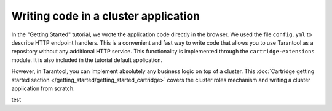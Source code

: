 .. _getting_started-wrirting_cluster-code:

=================================================================================
Writing code in a cluster application
=================================================================================

In the "Getting Started" tutorial,
we wrote the application code directly in the browser.
We used the file ``config.yml`` to describe HTTP endpoint handlers.
This is a convenient and fast way to write code
that allows you to use Tarantool as a repository without any additional HTTP service.
This functionality is implemented through the ``cartridge-extensions`` module.
It is also included in the tutorial default application.

However, in Tarantool, you can implement absolutely any business logic on top of a cluster.
This :doc:`Cartridge getting started section </getting_started/getting_started_cartridge>`
covers the cluster roles mechanism and writing a cluster application from scratch.

test
